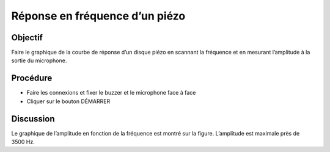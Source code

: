 Réponse en fréquence d’un piézo
===============================


Objectif
--------

Faire le graphique de la courbe de réponse d’un disque piézo en scannant
la fréquence et en mesurant l’amplitude à la sortie du microphone.

.. image:: schematics/sound-capture.svg
	   :width: 300px

Procédure
---------

-  Faire les connexions et fixer le buzzer et le microphone face à face
-  Cliquer sur le bouton DÉMARRER

.. image:: pics/piezo-freq-resp-screen.png
	   :width: 500px
	   
Discussion
----------

Le graphique de l’amplitude en fonction de la fréquence est montré sur
la figure. L’amplitude est maximale près de 3500 Hz.
